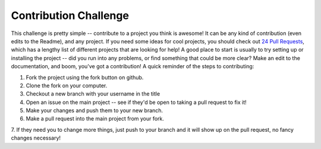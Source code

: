 Contribution Challenge
======================

This challenge is pretty simple -- contribute to a project you think is awesome!  It can be any
kind of contribution (even edits to the Readme), and any project.  If you need some ideas
for cool projects, you should check out `24 Pull Requests <http://24pullrequests.com/projects>`_,
which has a lengthy list of different projects that are looking for help!  A good place 
to start is usually to try setting up or installing the project -- did you run into any problems,
or find something that could be more clear?  Make an edit to the documentation, and boom, you've
got a contribution!  A quick reminder of the steps to contributing:

1. Fork the project using the fork button on github.
2. Clone the fork on your computer.
3. Checkout a new branch with your username in the title
4. Open an issue on the main project -- see if they'd be open to taking a pull request to fix it!
5. Make your changes and push them to your new branch.
6. Make a pull request into the main project from your fork.
7. If they need you to change more things, just push to your branch and it will show up on 
the pull request, no fancy changes necessary!


